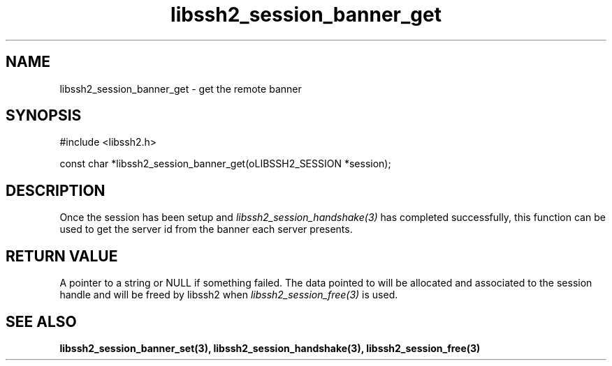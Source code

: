 .TH libssh2_session_banner_get 3 "9 Sep 2011" "libssh2 1.4.0" "libssh2 manual"
.SH NAME
libssh2_session_banner_get - get the remote banner
.SH SYNOPSIS
#include <libssh2.h>

const char *libssh2_session_banner_get(oLIBSSH2_SESSION *session);
.SH DESCRIPTION
Once the session has been setup and \fIlibssh2_session_handshake(3)\fP has
completed successfully, this function can be used to get the server id from
the banner each server presents.
.SH RETURN VALUE
A pointer to a string or NULL if something failed. The data pointed to will be
allocated and associated to the session handle and will be freed by libssh2
when \fIlibssh2_session_free(3)\fP is used.
.SH SEE ALSO
.BR libssh2_session_banner_set(3),
.BR libssh2_session_handshake(3),
.BR libssh2_session_free(3)
